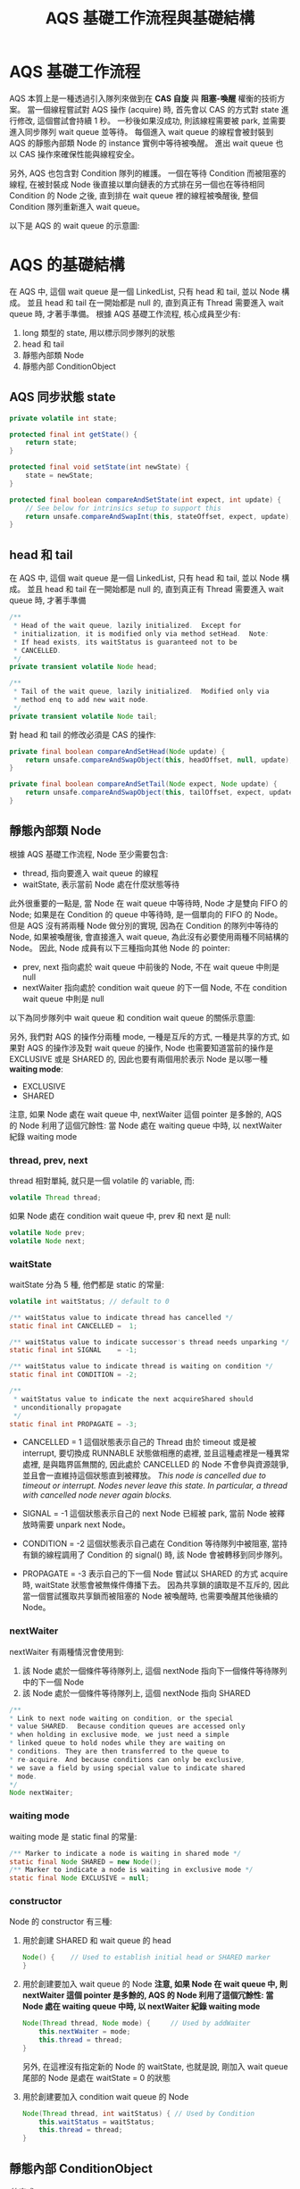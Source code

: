#+TITLE: AQS 基礎工作流程與基礎結構
* AQS 基礎工作流程
AQS 本質上是一種透過引入隊列來做到在 *CAS 自旋* 與 *阻塞-喚醒* 權衡的技術方案。 當一個線程嘗試對 AQS 操作 (acquire) 時, 首先會以 CAS 的方式對 state 進行修改, 這個嘗試會持續 1 秒。 一秒後如果沒成功, 則該線程需要被 park, 並需要進入同步隊列 wait queue 並等待。 每個進入 wait queue 的線程會被封裝到 AQS 的靜態內部類 Node 的 instance 實例中等待被喚醒。 進出 wait queue 也以 CAS 操作來確保性能與線程安全。

另外, AQS 也包含對 Condition 隊列的維護。 一個在等待 Condition 而被阻塞的線程, 在被封裝成 Node 後直接以單向鏈表的方式排在另一個也在等待相同 Condition 的 Node 之後, 直到排在 wait queue 裡的線程被喚醒後, 整個 Condition 隊列重新進入 wait queue。

以下是 AQS 的 wait queue 的示意圖:
[[./image/AQS-queue.png]]
* AQS 的基礎結構
在 AQS 中, 這個 wait queue 是一個 LinkedList, 只有 head 和 tail, 並以 Node 構成。 並且 head 和 tail 在一開始都是 null 的, 直到真正有 Thread 需要進入 wait queue 時, 才著手準備。
根據 AQS 基礎工作流程, 核心成員至少有:
1. long 類型的 state, 用以標示同步隊列的狀態
2. head 和 tail
3. 靜態內部類 Node
4. 靜態內部 ConditionObject
** AQS 同步狀態 state
#+begin_src java
    private volatile int state;

    protected final int getState() {
        return state;
    }

    protected final void setState(int newState) {
        state = newState;
    }

    protected final boolean compareAndSetState(int expect, int update) {
        // See below for intrinsics setup to support this
        return unsafe.compareAndSwapInt(this, stateOffset, expect, update);
    }
#+end_src
** head 和 tail
在 AQS 中, 這個 wait queue 是一個 LinkedList, 只有 head 和 tail, 並以 Node 構成。 並且 head 和 tail 在一開始都是 null 的, 直到真正有 Thread 需要進入 wait queue 時, 才著手準備
#+begin_src java
/**
 * Head of the wait queue, lazily initialized.  Except for
 * initialization, it is modified only via method setHead.  Note:
 * If head exists, its waitStatus is guaranteed not to be
 * CANCELLED.
 */
private transient volatile Node head;

/**
 * Tail of the wait queue, lazily initialized.  Modified only via
 * method enq to add new wait node.
 */
private transient volatile Node tail;
#+end_src

對 head 和 tail 的修改必須是 CAS 的操作:
#+begin_src java
    private final boolean compareAndSetHead(Node update) {
        return unsafe.compareAndSwapObject(this, headOffset, null, update);
    }

    private final boolean compareAndSetTail(Node expect, Node update) {
        return unsafe.compareAndSwapObject(this, tailOffset, expect, update);
    }
#+end_src
** 靜態內部類 Node
根據 AQS 基礎工作流程, Node 至少需要包含:
 * thread, 指向要進入 wait queue 的線程
 * waitState, 表示當前 Node 處在什麼狀態等待

此外很重要的一點是, 當 Node 在 wait queue 中等待時, Node 才是雙向 FIFO 的 Node; 如果是在 Condition 的 queue 中等待時, 是一個單向的 FIFO 的 Node。 但是 AQS 沒有將兩種 Node 做分別的實現, 因為在 Condition 的隊列中等待的 Node, 如果被喚醒後, 會直接進入 wait queue, 為此沒有必要使用兩種不同結構的 Node。 因此, Node 成員有以下三種指向其他 Node 的 pointer:
 * prev, next
   指向處於 wait queue 中前後的 Node, 不在 wait queue 中則是 null
 * nextWaiter
   指向處於 condition wait queue 的下一個 Node, 不在  condition wait queue 中則是 null

以下為同步隊列中 wait queue 和 condition wait queue 的關係示意圖:
[[./image/wait-queue-and-condition-wait-queue.png]]

另外, 我們對 AQS 的操作分兩種 mode, 一種是互斥的方式, 一種是共享的方式, 如果對 AQS 的操作涉及對 wait queue 的操作, Node 也需要知道當前的操作是 EXCLUSIVE 或是 SHARED 的, 因此也要有兩個用於表示 Node 是以哪一種 *waiting mode*:
 * EXCLUSIVE
 * SHARED

注意, 如果 Node 處在 wait queue 中, nextWaiter 這個 pointer 是多餘的, AQS 的 Node 利用了這個冗餘性: 當 Node 處在 waiting queue 中時, 以 nextWaiter 紀錄 waiting mode

*** thread, prev, next
thread 相對單純, 就只是一個 volatile 的 variable, 而:
#+begin_src java
volatile Thread thread;
#+end_src

如果 Node 處在 condition wait queue 中, prev 和 next 是 null:
#+begin_src java
volatile Node prev;
volatile Node next;
#+end_src
*** waitState
waitState 分為 5 種, 他們都是 static 的常量:
#+begin_src java
volatile int waitStatus; // default to 0

/** waitStatus value to indicate thread has cancelled */
static final int CANCELLED =  1;

/** waitStatus value to indicate successor's thread needs unparking */
static final int SIGNAL    = -1;

/** waitStatus value to indicate thread is waiting on condition */
static final int CONDITION = -2;

/**
 * waitStatus value to indicate the next acquireShared should
 * unconditionally propagate
 */
static final int PROPAGATE = -3;
#+end_src
 * CANCELLED = 1
   這個狀態表示自己的 Thread 由於 timeout 或是被 interrupt, 要切換成 RUNNABLE 狀態做相應的處裡, 並且這種處裡是一種異常處裡, 是與臨界區無關的, 因此處於 CANCELLED 的 Node 不會參與資源競爭, 並且會一直維持這個狀態直到被釋放。
   /This node is cancelled due to timeout or interrupt. Nodes never leave this state. In particular, a thread with cancelled node never again blocks./

 * SIGNAL = -1
   這個狀態表示自己的 next Node 已經被 park, 當前 Node 被釋放時需要 unpark next Node。

 * CONDITION = -2
   這個狀態表示自己處在 Condition 等待隊列中被阻塞, 當持有鎖的線程調用了 Condition 的 signal() 時, 該 Node 會被轉移到同步隊列。

 * PROPAGATE = -3
   表示自己的下一個 Node 嘗試以 SHARED 的方式 acquire 時, waitState 狀態會被無條件傳播下去。 因為共享鎖的讀取是不互斥的, 因此當一個嘗試獲取共享鎖而被阻塞的 Node 被喚醒時, 也需要喚醒其他後續的 Node。
*** nextWaiter
nextWaiter 有兩種情況會使用到:
1. 該 Node 處於一個條件等待隊列上, 這個 nextNode 指向下一個條件等待隊列中的下一個 Node
2. 該 Node 處於一個條件等待隊列上, 這個 nextNode 指向 SHARED
#+begin_src java
 /**
 * Link to next node waiting on condition, or the special
 * value SHARED.  Because condition queues are accessed only
 * when holding in exclusive mode, we just need a simple
 * linked queue to hold nodes while they are waiting on
 * conditions. They are then transferred to the queue to
 * re-acquire. And because conditions can only be exclusive,
 * we save a field by using special value to indicate shared
 * mode.
 */
 Node nextWaiter;
 #+end_src
*** waiting mode
waiting mode 是 static final 的常量:
 #+begin_src java
/** Marker to indicate a node is waiting in shared mode */
static final Node SHARED = new Node();
/** Marker to indicate a node is waiting in exclusive mode */
static final Node EXCLUSIVE = null;
#+end_src

*** constructor
Node 的 constructor 有三種:
1. 用於創建 SHARED 和 wait queue 的 head
   #+begin_src java
   Node() {    // Used to establish initial head or SHARED marker
   }
   #+end_src
2. 用於創建要加入 wait queue 的 Node
   *注意, 如果 Node 在 wait queue 中, 則 nextWaiter 這個 pointer 是多餘的, AQS 的 Node 利用了這個冗餘性: 當 Node 處在 waiting queue 中時, 以 nextWaiter 紀錄 waiting mode*
   #+begin_src java
   Node(Thread thread, Node mode) {     // Used by addWaiter
       this.nextWaiter = mode;
       this.thread = thread;
   }
   #+end_src
   另外, 在這裡沒有指定新的 Node 的 waitState, 也就是說, 剛加入 wait queue 尾部的 Node 是處在 waitState = 0 的狀態
3. 用於創建要加入 condition wait queue 的 Node
   #+begin_src java
   Node(Thread thread, int waitStatus) { // Used by Condition
       this.waitStatus = waitStatus;
       this.thread = thread;
   }
   #+end_src
** 靜態內部 ConditionObject
/待完成/
